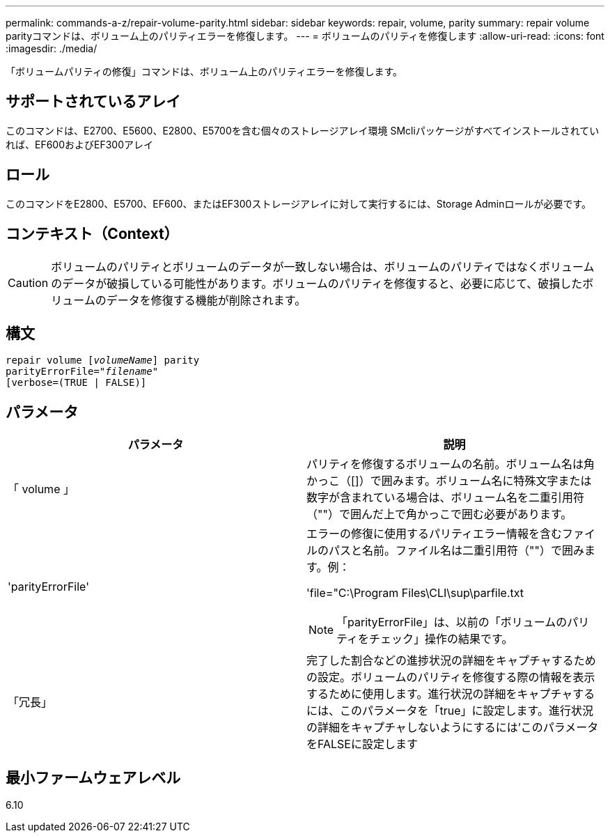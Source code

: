 ---
permalink: commands-a-z/repair-volume-parity.html 
sidebar: sidebar 
keywords: repair, volume, parity 
summary: repair volume parityコマンドは、ボリューム上のパリティエラーを修復します。 
---
= ボリュームのパリティを修復します
:allow-uri-read: 
:icons: font
:imagesdir: ./media/


[role="lead"]
「ボリュームパリティの修復」コマンドは、ボリューム上のパリティエラーを修復します。



== サポートされているアレイ

このコマンドは、E2700、E5600、E2800、E5700を含む個々のストレージアレイ環境 SMcliパッケージがすべてインストールされていれば、EF600およびEF300アレイ



== ロール

このコマンドをE2800、E5700、EF600、またはEF300ストレージアレイに対して実行するには、Storage Adminロールが必要です。



== コンテキスト（Context）

[CAUTION]
====
ボリュームのパリティとボリュームのデータが一致しない場合は、ボリュームのパリティではなくボリュームのデータが破損している可能性があります。ボリュームのパリティを修復すると、必要に応じて、破損したボリュームのデータを修復する機能が削除されます。

====


== 構文

[listing, subs="+macros"]
----
repair volume pass:quotes[[_volumeName_]] parity
parityErrorFile=pass:quotes[_"filename"_]
[verbose=(TRUE | FALSE)]
----


== パラメータ

|===
| パラメータ | 説明 


 a| 
「 volume 」
 a| 
パリティを修復するボリュームの名前。ボリューム名は角かっこ（[]）で囲みます。ボリューム名に特殊文字または数字が含まれている場合は、ボリューム名を二重引用符（""）で囲んだ上で角かっこで囲む必要があります。



 a| 
'parityErrorFile'
 a| 
エラーの修復に使用するパリティエラー情報を含むファイルのパスと名前。ファイル名は二重引用符（""）で囲みます。例：

'file="C:\Program Files\CLI\sup\parfile.txt

[NOTE]
====
「parityErrorFile」は、以前の「ボリュームのパリティをチェック」操作の結果です。

====


 a| 
「冗長」
 a| 
完了した割合などの進捗状況の詳細をキャプチャするための設定。ボリュームのパリティを修復する際の情報を表示するために使用します。進行状況の詳細をキャプチャするには、このパラメータを「true」に設定します。進行状況の詳細をキャプチャしないようにするには'このパラメータをFALSEに設定します

|===


== 最小ファームウェアレベル

6.10
